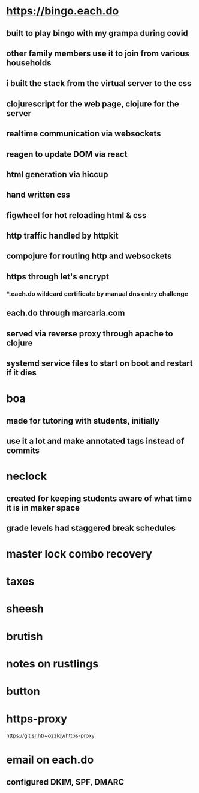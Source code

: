 * https://bingo.each.do
** built to play bingo with my grampa during covid
** other family members use it to join from various households
** i built the stack from the virtual server to the css
** clojurescript for the web page, clojure for the server
** realtime communication via websockets
** reagen to update DOM via react
** html generation via hiccup
** hand written css
** figwheel for hot reloading html & css
** http traffic handled by httpkit
** compojure for routing http and websockets
** https through let's encrypt
*** *.each.do wildcard certificate by manual dns entry challenge
** each.do through marcaria.com
** served via reverse proxy through apache to clojure
** systemd service files to start on boot and restart if it dies
* boa
** made for tutoring with students, initially
** use it a lot and make annotated tags instead of commits
* neclock
** created for keeping students aware of what time it is in maker space
** grade levels had staggered break schedules
* master lock combo recovery
* taxes
* sheesh
* brutish
* notes on rustlings
* button
* https-proxy
https://git.sr.ht/~ozzloy/https-proxy
* email on each.do
** configured DKIM, SPF, DMARC
